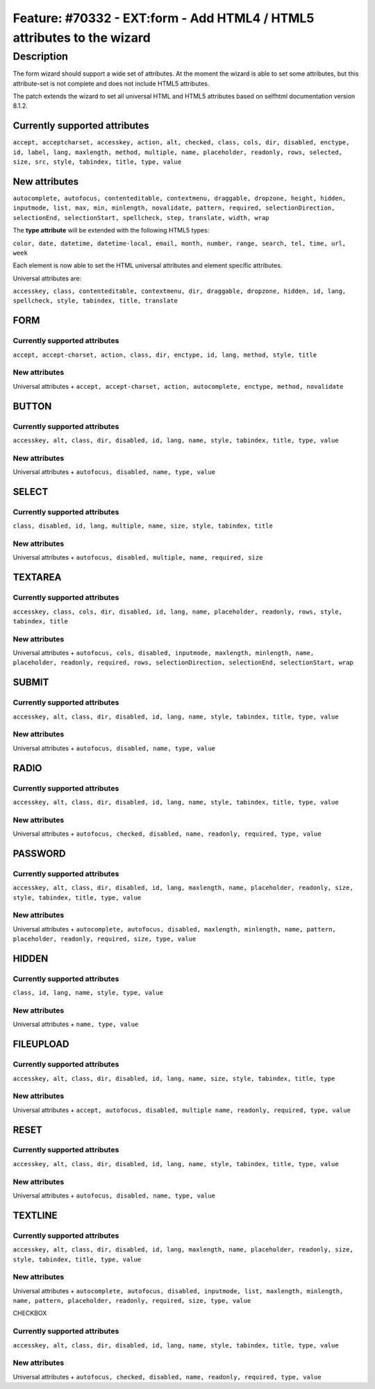 =======================================================================
Feature: #70332 - EXT:form - Add HTML4 / HTML5 attributes to the wizard
=======================================================================

Description
===========

The form wizard should support a wide set of attributes.
At the moment the wizard is able to set some attributes, but this
attribute-set is not complete and does not include HTML5 attributes.

The patch extends the wizard to set all universal HTML and HTML5
attributes based on selfhtml documentation version 8.1.2.

Currently supported attributes
------------------------------

``accept, acceptcharset, accesskey, action, alt, checked, class, cols,
dir, disabled, enctype, id, label, lang, maxlength, method, multiple,
name, placeholder, readonly, rows, selected, size, src, style, tabindex,
title, type, value``

New attributes
--------------

``autocomplete, autofocus, contenteditable, contextmenu, draggable,
dropzone, height, hidden, inputmode, list, max, min, minlength,
novalidate, pattern, required, selectionDirection, selectionEnd,
selectionStart, spellcheck, step, translate, width, wrap``

The **type attribute** will be extended with the following HTML5 types:

``color, date, datetime, datetime-local, email, month, number, range,
search, tel, time, url, week``

Each element is now able to set the HTML universal attributes and
element specific attributes.

Universal attributes are:

``accesskey, class, contenteditable, contextmenu, dir, draggable,
dropzone, hidden, id, lang, spellcheck, style, tabindex, title,
translate``

FORM
----

Currently supported attributes
^^^^^^^^^^^^^^^^^^^^^^^^^^^^^^

``accept, accept-charset, action, class, dir, enctype, id, lang, method,
style, title``

New attributes
^^^^^^^^^^^^^^

Universal attributes + ``accept, accept-charset, action, autocomplete,
enctype, method, novalidate``

BUTTON
------

Currently supported attributes
^^^^^^^^^^^^^^^^^^^^^^^^^^^^^^

``accesskey, alt, class, dir, disabled, id, lang, name, style, tabindex,
title, type, value``

New attributes
^^^^^^^^^^^^^^

Universal attributes + ``autofocus, disabled, name, type, value``

SELECT
------

Currently supported attributes
^^^^^^^^^^^^^^^^^^^^^^^^^^^^^^

``class, disabled, id, lang, multiple, name, size, style, tabindex,
title``

New attributes
^^^^^^^^^^^^^^

Universal attributes + ``autofocus, disabled, multiple, name,
required, size``

TEXTAREA
--------

Currently supported attributes
^^^^^^^^^^^^^^^^^^^^^^^^^^^^^^

``accesskey, class, cols, dir, disabled, id, lang, name, placeholder,
readonly, rows, style, tabindex, title``

New attributes
^^^^^^^^^^^^^^

Universal attributes + ``autofocus, cols, disabled, inputmode,
maxlength, minlength, name, placeholder, readonly, required, rows,
selectionDirection, selectionEnd, selectionStart, wrap``

SUBMIT
------

Currently supported attributes
^^^^^^^^^^^^^^^^^^^^^^^^^^^^^^

``accesskey, alt, class, dir, disabled, id, lang, name, style, tabindex,
title, type, value``

New attributes
^^^^^^^^^^^^^^

Universal attributes + ``autofocus, disabled, name, type, value``

RADIO
-----

Currently supported attributes
^^^^^^^^^^^^^^^^^^^^^^^^^^^^^^

``accesskey, alt, class, dir, disabled, id, lang, name, style, tabindex,
title, type, value``

New attributes
^^^^^^^^^^^^^^

Universal attributes + ``autofocus, checked, disabled, name, readonly,
required, type, value``

PASSWORD
--------

Currently supported attributes
^^^^^^^^^^^^^^^^^^^^^^^^^^^^^^

``accesskey, alt, class, dir, disabled, id, lang, maxlength, name,
placeholder, readonly, size, style, tabindex, title, type, value``

New attributes
^^^^^^^^^^^^^^

Universal attributes + ``autocomplete, autofocus, disabled, maxlength,
minlength, name, pattern, placeholder, readonly, required, size, type,
value``

HIDDEN
------

Currently supported attributes
^^^^^^^^^^^^^^^^^^^^^^^^^^^^^^

``class, id, lang, name, style, type, value``

New attributes
^^^^^^^^^^^^^^

Universal attributes + ``name, type, value``

FILEUPLOAD
----------

Currently supported attributes
^^^^^^^^^^^^^^^^^^^^^^^^^^^^^^

``accesskey, alt, class, dir, disabled, id, lang, name, size, style,
tabindex, title, type``

New attributes
^^^^^^^^^^^^^^

Universal attributes + ``accept, autofocus, disabled, multiple name,
readonly, required, type, value``

RESET
-----

Currently supported attributes
^^^^^^^^^^^^^^^^^^^^^^^^^^^^^^

``accesskey, alt, class, dir, disabled, id, lang, name, style, tabindex,
title, type, value``

New attributes
^^^^^^^^^^^^^^

Universal attributes + ``autofocus, disabled, name, type, value``

TEXTLINE
--------

Currently supported attributes
^^^^^^^^^^^^^^^^^^^^^^^^^^^^^^

``accesskey, alt, class, dir, disabled, id, lang, maxlength, name,
placeholder, readonly, size, style, tabindex, title, type, value``

New attributes
^^^^^^^^^^^^^^

Universal attributes + ``autocomplete, autofocus, disabled, inputmode,
list, maxlength, minlength, name, pattern, placeholder, readonly,
required, size, type, value``

CHECKBOX

Currently supported attributes
^^^^^^^^^^^^^^^^^^^^^^^^^^^^^^

``accesskey, alt, class, dir, disabled, id, lang, name, style,
tabindex, title, type, value``

New attributes
^^^^^^^^^^^^^^

Universal attributes + ``autofocus, checked, disabled, name, readonly,
required, type, value``
